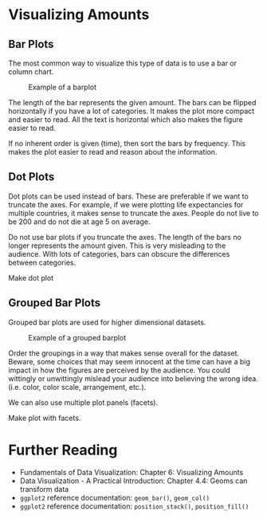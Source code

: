 * Visualizing Amounts
** Bar Plots
The most common way to visualize this type of data is to use a bar or
column chart.

#+caption: Example of a barplot
[[./figures/barplot_example.png]]

The length of the bar represents the given amount. The bars can be
flipped horizontally if you have a lot of categories. It makes the plot
more compact and easier to read. All the text is horizontal which also
makes the figure easier to read.

If no inherent order is given (time), then sort the bars by frequency.
This makes the plot easier to read and reason about the information.

** Dot Plots
Dot plots can be used instead of bars. These are preferable if we want
to truncate the axes. For example, if we were plotting life expectancies
for multiple countries, it makes sense to truncate the axes. People do
not live to be 200 and do not die at age 5 on average.

Do not use bar plots if you truncate the axes. The length of the bars no
longer represents the amount given. This is very misleading to the
audience. With lots of categories, bars can obscure the differences
between categories.

Make dot plot

** Grouped Bar Plots
Grouped bar plots are used for higher dimensional datasets.

#+caption: Example of a grouped barplot
[[./figures/grouped_bar_example.png]]

Order the groupings in a way that makes sense overall for the dataset.
Beware, some choices that may seem innocent at the time can have a big
impact in how the figures are perceived by the audience. You could
wittingly or unwittingly mislead your audience into believing the wrong
idea. (i.e. color, color scale, arrangement, etc.).

We can also use multiple plot panels (facets).

Make plot with facets.

* Further Reading
- Fundamentals of Data Visualization: Chapter 6: Visualizing Amounts
- Data Visualization - A Practical Introduction: Chapter 4.4: Geoms can
  transform data
- =ggplot2= reference documentation: =geom_bar()=, =geom_col()=
- =ggplot2= reference documentation: =position_stack()=,
  =position_fill()=
